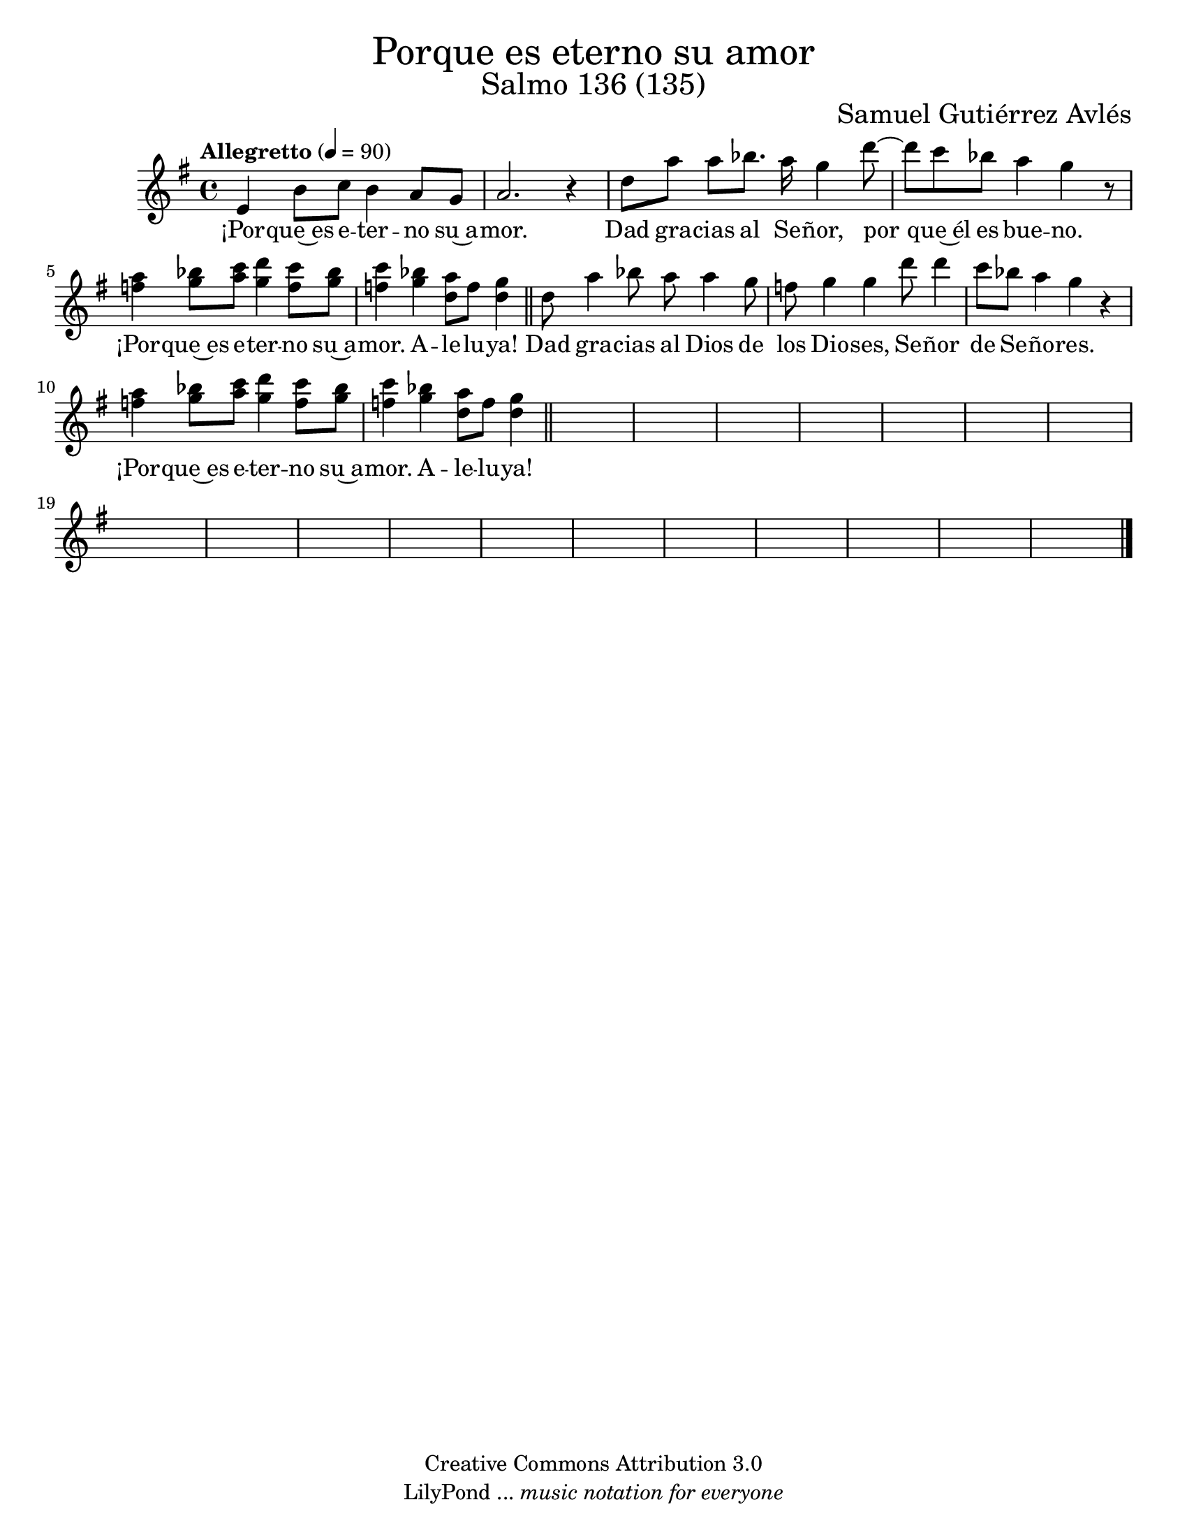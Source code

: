% Salmo 136, en honor a la eleccion de lorena del amor de Dios como madre 
%priora del monasterio maria madre de misericordia y san jose, managua.
\language "espanol"
\version "2.19.82"

%#(set-global-staff-size 22)

\markup { \fill-line { \center-column { \fontsize #5 "Porque es eterno su amor" \fontsize #3 "Salmo 136 (135)" } } }

\markup { \fill-line { " " \fontsize #2 "Samuel Gutiérrez Avlés" } }

\header {
 	copyright = "Creative Commons Attribution 3.0"
 	tagline = \markup { \with-url #"http://lilypond.org/web/" { LilyPond ... \italic { music notation for everyone } } }
 	breakbefore = ##t 
}

% --- Parametros globales
global = {
    \tempo "Allegretto" 4 = 90
    \key mi \minor
    \time 4/4
    s1*29
    \bar "|."
}

% --- Musica
musica = \relative do' {
  
  mi4 si'8 do si4 la8 sol la2. r4
  
    re8 la'8 la sib8. la16 sol4 re'8~
    re8 do8 sib8 la4 sol r8
    <la fa>4 <sib sol>8 <do la> <re sol,>4 <do fa,>8 <sib sol>
    <do fa,>4 <sib sol>4 <la re,>8 fa <sol re>4 \bar "||"
    
    re8 la'4 sib8 la8 la4 sol8 
    fa sol4 sol re'8 re4
    do8 sib8 la4 sol r
    <la fa>4 <sib sol>8 <do la> <re sol,>4 <do fa,>8 <sib sol>
    <do fa,>4 <sib sol>4 <la re,>8 fa <sol re>4 \bar "||"
}

% --- Letra
letra = \lyricmode {
  
  ¡Por -- que~es e -- ter -- no su~a -- mor.
  
    Dad gra -- cias al Se -- ñor, por que~él es bue -- no. ¡Por -- que~es e -- ter -- no su~a -- mor. A -- le -- lu -- ya!

    Dad gra -- cias al Dios de los Dio -- ses, Se -- ñor de Se -- ño -- res. ¡Por -- que~es e -- ter -- no su~a -- mor. A -- le -- lu -- ya!
}

% --- Armonia
armonia = \new ChordNames {
	\set chordChanges = ##t
    \italianChords
    \chordmode { }
}


\score {
    <<
        \armonia
        \new Staff <<
            \new Voice = "voz" << \global \musica >>
            \new Lyrics \lyricsto "voz" \letra
        >>
    >>
  \midi {}
  \layout {}
}

\paper {
	#(set-paper-size "letter")
}

